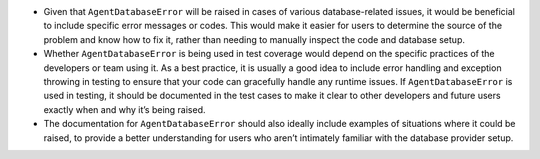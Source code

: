 -  Given that ``AgentDatabaseError`` will be raised in cases of various
   database-related issues, it would be beneficial to include specific
   error messages or codes. This would make it easier for users to
   determine the source of the problem and know how to fix it, rather
   than needing to manually inspect the code and database setup.
-  Whether ``AgentDatabaseError`` is being used in test coverage would
   depend on the specific practices of the developers or team using it.
   As a best practice, it is usually a good idea to include error
   handling and exception throwing in testing to ensure that your code
   can gracefully handle any runtime issues. If ``AgentDatabaseError``
   is used in testing, it should be documented in the test cases to make
   it clear to other developers and future users exactly when and why
   it’s being raised.
-  The documentation for ``AgentDatabaseError`` should also ideally
   include examples of situations where it could be raised, to provide a
   better understanding for users who aren’t intimately familiar with
   the database provider setup.
